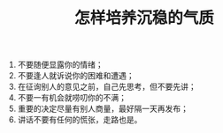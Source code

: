 #+TITLE: 怎样培养沉稳的气质

  1. 不要随便显露你的情绪；
  1. 不要逢人就诉说你的困难和遭遇；
  1. 在征询别人的意见之前，自己先思考，但不要先讲；
  1. 不要一有机会就唠叨你的不满；
  1. 重要的决定尽量有别人商量，最好隔一天再发布；
  1. 讲话不要有任何的慌张，走路也是。